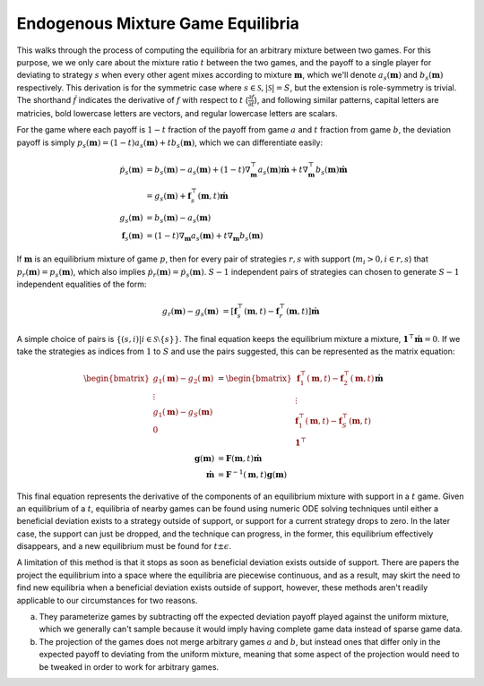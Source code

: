 .. _endogenous_mix:

Endogenous Mixture Game Equilibria
==================================

This walks through the process of computing the equilibria for an arbitrary mixture between two games.
For this purpose, we we only care about the mixture ratio :math:`t` between the two games, and the payoff to a single player for deviating to strategy :math:`s` when every other agent mixes according to mixture :math:`\mathbf m`, which we'll denote :math:`a_s (\mathbf m)` and :math:`b_s (\mathbf m)` respectively.
This derivation is for the symmetric case where :math:`s \in \mathcal S, |\mathcal S| = S`, but the extension is role-symmetry is trivial.
The shorthand :math:`\dot f` indicates the derivative of :math:`f` with respect to :math:`t` (:math:`\frac{\partial f}{\partial t}`), and following similar patterns, capital letters are matricies, bold lowercase letters are vectors, and regular lowercase letters are scalars.

For the game where each payoff is :math:`1 - t` fraction of the payoff from game :math:`a` and :math:`t` fraction from game :math:`b`, the deviation payoff is simply :math:`p_s (\mathbf m) = (1 - t) a_s (\mathbf m) + t b_s (\mathbf m)`, which we can differentiate easily:

.. math::
  \dot p_s(\mathbf m) &= b_s(\mathbf m) - a_s(\mathbf m) + (1 - t) \nabla_{\mathbf m}^\top a_s(\mathbf m) \dot{\mathbf m} + t \nabla_{\mathbf m}^\top b_s(\mathbf m) \dot{\mathbf m} \\
  &= g_s(\mathbf m) + \mathbf f_s^\top(\mathbf m, t) \dot{\mathbf m} \\
  g_s(\mathbf m) &= b_s(\mathbf m) - a_s(\mathbf m) \\
  \mathbf f_s(\mathbf m) &= (1 - t) \nabla_{\mathbf m} a_s(\mathbf m) + t \nabla_{\mathbf m} b_s(\mathbf m)

If :math:`\mathbf m` is an equilibrium mixture of game :math:`p`, then for every pair of strategies :math:`r,s` with support (:math:`m_i > 0, i \in {r,s}`) that :math:`p_r(\mathbf m) = p_s(\mathbf m)`, which also implies :math:`\dot p_r(\mathbf m) = \dot p_s(\mathbf m)`.
:math:`S - 1` independent pairs of strategies can chosen to generate :math:`S - 1` independent equalities of the form:

.. math::
  g_r(\mathbf m) - g_s(\mathbf m) &= \left[ \mathbf f_s^\top(\mathbf m, t) - \mathbf f_r^\top(\mathbf m, t) \right] \dot{\mathbf m}

A simple choice of pairs is :math:`\{(s, i) | i \in \mathcal S \setminus \{ s \}\}`.
The final equation keeps the equilibrium mixture a mixture, :math:`\mathbf 1^\top \dot{\mathbf m} = 0`.
If we take the strategies as indices from :math:`1` to :math:`S` and use the pairs suggested, this can be represented as the matrix equation:

.. math::
  \begin{bmatrix} g_1(\mathbf m) - g_2(\mathbf m) \\ \vdots \\ g_1(\mathbf m) - g_S(\mathbf m) \\ 0 \end{bmatrix} &= \begin{bmatrix} \mathbf f_1^\top(\mathbf m, t) - \mathbf f_2^\top(\mathbf m, t) \\ \vdots \\ \mathbf f_1^\top(\mathbf m, t) - \mathbf f_S^\top(\mathbf m, t) \\ \mathbf 1^\top \end{bmatrix} \dot{\mathbf m} \\
  \mathbf g(\mathbf m) &= \mathbf F(\mathbf m, t) \dot{\mathbf m} \\
  \dot{\mathbf m} &= \mathbf F^{-1}(\mathbf m, t) \mathbf g(\mathbf m)

This final equation represents the derivative of the components of an equilibrium mixture with support in a :math:`t` game.
Given an equilibrium of a :math:`t`, equilibria of nearby games can be found using numeric ODE solving techniques until either a beneficial deviation exists to a strategy outside of support, or support for a current strategy drops to zero.
In the later case, the support can just be dropped, and the technique can progress, in the former, this equilibrium effectively disappears, and a new equilibrium must be found for :math:`t \pm \epsilon`.

A limitation of this method is that it stops as soon as beneficial deviation exists outside of support.
There are papers the project the equilibrium into a space where the equilibria are piecewise continuous, and as a result, may skirt the need to find new equilibria when a beneficial deviation exists outside of support, however, these methods aren't readily applicable to our circumstances for two reasons.

a) They parameterize games by subtracting off the expected deviation payoff played against the uniform mixture, which we generally can't sample because it would imply having complete game data instead of sparse game data.
b) The projection of the games does not merge arbitrary games :math:`a` and :math:`b`, but instead ones that differ only in the expected payoff to deviating from the uniform mixture, meaning that some aspect of the projection would need to be tweaked in order to work for arbitrary games.
